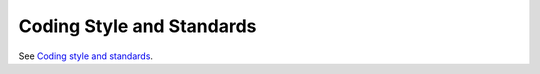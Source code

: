 .. _codestyle:

Coding Style and Standards
==========================

See `Coding style and standards <http://pylonsproject.org/community-coding-style-standards.html>`_.